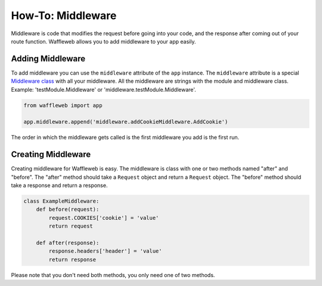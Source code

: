 ==================
How-To: Middleware
==================

Middleware is code that modifies the request before going into your code, and the response after coming out of your route function. Waffleweb allows you to add middleware to your app easily.

Adding Middleware
..................

To add middleware you can use the ``middleware`` attribute of the ``app`` instance. The ``middleware`` attribute is a special `Middleware class <../Internals/middleware.py.html>`_ with all your middleware. All the middleware are strings with the module and middleware class. Example: 'testModule.Middleware' or 'middleware.testModule.Middleware'.

.. code-block:: python

	from waffleweb import app

	app.middleware.append('middleware.addCookieMiddleware.AddCookie')
	
The order in which the middleware gets called is the first middleware you add is the first run.
	
Creating Middleware
....................

Creating middleware for Waffleweb is easy. The middleware is class with one or two methods named "after" and "before". The "after" method should take a ``Request`` object and return a ``Request`` object. The "before" method should take a response and return a response.

.. code-block:: python

	class ExampleMiddleware:
	    def before(request):
	        request.COOKIES['cookie'] = 'value'
	        return request
	    
	    def after(response):
	        response.headers['header'] = 'value'
	        return response
	        
Please note that you don't need both methods, you only need one of two methods.